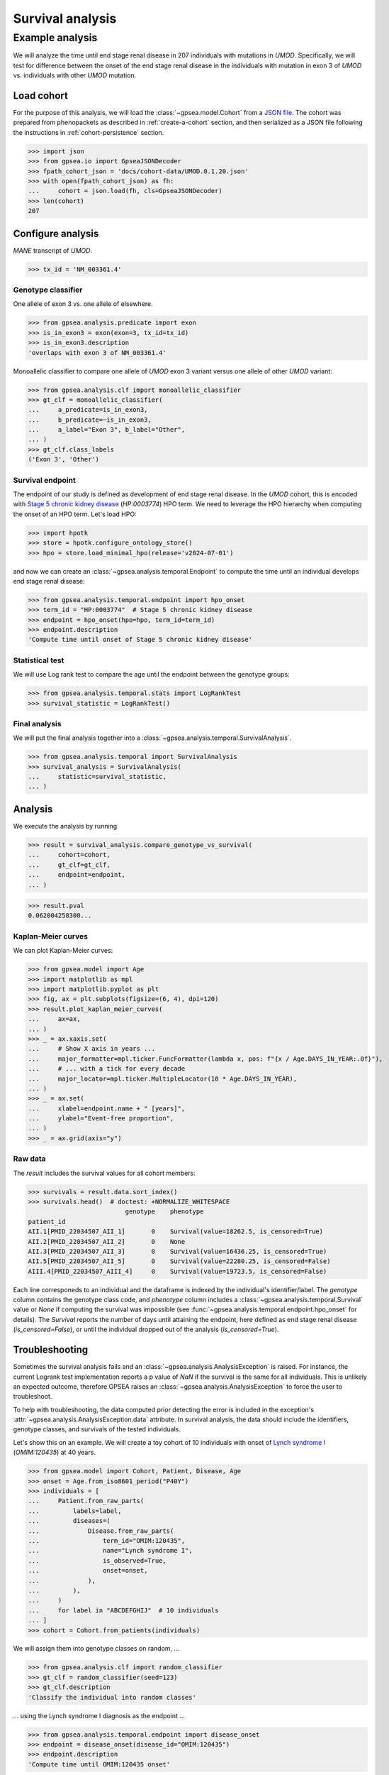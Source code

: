 .. _survival:

=================
Survival analysis
=================

.. doctest::
  :hide:

  >>> from gpsea import _overwrite


****************
Example analysis
****************

We will analyze the time until end stage renal disease in 207 individuals with mutations in *UMOD*.
Specifically, we will test for difference between the onset of the end stage renal disease in the individuals with mutation
in exon 3 of *UMOD* vs. individuals with other *UMOD* mutation.


Load cohort
===========

For the purpose of this analysis, we will load the :class:`~gpsea.model.Cohort`
from a `JSON file <https://github.com/monarch-initiative/gpsea/tree/main/docs/cohort-data/UMOD.0.1.20.json>`_.
The cohort was prepared from phenopackets as described in :ref:`create-a-cohort` section,
and then serialized as a JSON file following the instructions in :ref:`cohort-persistence` section.

..
   Prepare the JSON file by running the tests in `tests/tests/test_generate_doc_cohorts.py`.

>>> import json
>>> from gpsea.io import GpseaJSONDecoder
>>> fpath_cohort_json = 'docs/cohort-data/UMOD.0.1.20.json'
>>> with open(fpath_cohort_json) as fh:
...     cohort = json.load(fh, cls=GpseaJSONDecoder)
>>> len(cohort)
207


Configure analysis
==================

*MANE* transcript of *UMOD*.

>>> tx_id = 'NM_003361.4'


Genotype classifier
-------------------

One allele of exon 3 vs. one allele of elsewhere.

>>> from gpsea.analysis.predicate import exon
>>> is_in_exon3 = exon(exon=3, tx_id=tx_id)
>>> is_in_exon3.description
'overlaps with exon 3 of NM_003361.4'

Monoallelic classifier to compare one allele of *UMOD* exon 3 variant
versus one allele of other *UMOD* variant:

>>> from gpsea.analysis.clf import monoallelic_classifier
>>> gt_clf = monoallelic_classifier(
...     a_predicate=is_in_exon3,
...     b_predicate=~is_in_exon3,
...     a_label="Exon 3", b_label="Other",
... )
>>> gt_clf.class_labels
('Exon 3', 'Other')


Survival endpoint
-----------------

The endpoint of our study is defined as development of end stage renal disease.
In the *UMOD* cohort, this is encoded with
`Stage 5 chronic kidney disease <https://hpo.jax.org/browse/term/HP:0003774>`_
(`HP:0003774`) HPO term.
We need to leverage the HPO hierarchy when computing
the onset of an HPO term. Let's load HPO:

>>> import hpotk
>>> store = hpotk.configure_ontology_store()
>>> hpo = store.load_minimal_hpo(release='v2024-07-01')

and now we can create an :class:`~gpsea.analysis.temporal.Endpoint`
to compute the time until an individual develops end stage renal disease:

>>> from gpsea.analysis.temporal.endpoint import hpo_onset
>>> term_id = "HP:0003774"  # Stage 5 chronic kidney disease
>>> endpoint = hpo_onset(hpo=hpo, term_id=term_id)
>>> endpoint.description
'Compute time until onset of Stage 5 chronic kidney disease'


Statistical test
----------------

We will use Log rank test to compare the age until the endpoint between
the genotype groups:

>>> from gpsea.analysis.temporal.stats import LogRankTest
>>> survival_statistic = LogRankTest()


Final analysis
--------------

We will put the final analysis together into a :class:`~gpsea.analysis.temporal.SurvivalAnalysis`.

>>> from gpsea.analysis.temporal import SurvivalAnalysis
>>> survival_analysis = SurvivalAnalysis(
...     statistic=survival_statistic,
... )


Analysis
========

We execute the analysis by running

>>> result = survival_analysis.compare_genotype_vs_survival(
...     cohort=cohort,
...     gt_clf=gt_clf,
...     endpoint=endpoint,
... )

>>> result.pval
0.062004258300...


Kaplan-Meier curves
-------------------


We can plot Kaplan-Meier curves:

>>> from gpsea.model import Age
>>> import matplotlib as mpl
>>> import matplotlib.pyplot as plt
>>> fig, ax = plt.subplots(figsize=(6, 4), dpi=120)
>>> result.plot_kaplan_meier_curves(
...     ax=ax,
... )
>>> _ = ax.xaxis.set(
...     # Show X axis in years ...
...     major_formatter=mpl.ticker.FuncFormatter(lambda x, pos: f"{x / Age.DAYS_IN_YEAR:.0f}"),
...     # ... with a tick for every decade
...     major_locator=mpl.ticker.MultipleLocator(10 * Age.DAYS_IN_YEAR),
... )
>>> _ = ax.set(
...     xlabel=endpoint.name + " [years]",
...     ylabel="Event-free proportion",
... )
>>> _ = ax.grid(axis="y")

.. image:: report/umod_km_curves.png
   :alt: UMOD Kaplan-Meier curves
   :align: center
   :width: 600px

.. doctest:: survival
   :hide:

   >>> if _overwrite: fig.savefig('docs/user-guide/analyses/report/umod_km_curves.png')


Raw data
--------

The `result` includes the survival values for all cohort members:

>>> survivals = result.data.sort_index()
>>> survivals.head()  # doctest: +NORMALIZE_WHITESPACE
                          genotype    phenotype
patient_id
AII.1[PMID_22034507_AII_1]       0    Survival(value=18262.5, is_censored=True)
AII.2[PMID_22034507_AII_2]       0    None
AII.3[PMID_22034507_AII_3]       0    Survival(value=16436.25, is_censored=True)
AII.5[PMID_22034507_AII_5]       0    Survival(value=22280.25, is_censored=False)
AIII.4[PMID_22034507_AIII_4]     0    Survival(value=19723.5, is_censored=False)

Each line corresponeds to an individual and the dataframe is indexed by the individual's identifier/label.
The `genotype` column contains the genotype class code,
and `phenotype` column includes a :class:`~gpsea.analysis.temporal.Survival` value
or `None` if computing the survival was impossible (see :func:`~gpsea.analysis.temporal.endpoint.hpo_onset` for details).
The `Survival` reports the number of days until attaining the endpoint,
here defined as end stage renal disease (`is_censored=False`),
or until the individual dropped out of the analysis (`is_censored=True`).


Troubleshooting
===============

Sometimes the survival analysis fails and an :class:`~gpsea.analysis.AnalysisException` is raised.
For instance, the current Logrank test implementation reports a p value of `NaN`
if the survival is the same for all individuals.
This is unlikely an expected outcome, therefore GPSEA raises
an :class:`~gpsea.analysis.AnalysisException` to force the user to troubleshoot.

To help with troubleshooting, the data computed prior detecting the error is included in the exception's
:attr:`~gpsea.analysis.AnalysisException.data` attribute. In survival analysis, the data should include
the identifiers, genotype classes, and survivals of the tested individuals.

Let's show this on an example. We will create a toy cohort of 10 individuals
with onset of `Lynch syndrome I <https://hpo.jax.org/browse/disease/OMIM:120435>`_
(`OMIM:120435`) at 40 years.

>>> from gpsea.model import Cohort, Patient, Disease, Age
>>> onset = Age.from_iso8601_period("P40Y")
>>> individuals = [
...     Patient.from_raw_parts(
...         labels=label,
...         diseases=(
...             Disease.from_raw_parts(
...                 term_id="OMIM:120435",
...                 name="Lynch syndrome I",
...                 is_observed=True,
...                 onset=onset,
...             ),
...         ),
...     )
...     for label in "ABCDEFGHIJ"  # 10 individuals
... ]
>>> cohort = Cohort.from_patients(individuals)

We will assign them into genotype classes on random, ...

>>> from gpsea.analysis.clf import random_classifier
>>> gt_clf = random_classifier(seed=123)
>>> gt_clf.description
'Classify the individual into random classes'

... using the Lynch syndrome I diagnosis as the endpoint ...

>>> from gpsea.analysis.temporal.endpoint import disease_onset
>>> endpoint = disease_onset(disease_id="OMIM:120435")
>>> endpoint.description
'Compute time until OMIM:120435 onset'

... and we will use Logrank test for differences in survival.

>>> from gpsea.analysis.temporal.stats import LogRankTest
>>> survival_statistic = LogRankTest()

We put together the survival analysis ...

>>> from gpsea.analysis.temporal import SurvivalAnalysis
>>> survival_analysis = SurvivalAnalysis(
...     statistic=survival_statistic,
... )

... which we expect to fail with an :class:`~gpsea.analysis.AnalysisException`:

>>> result = survival_analysis.compare_genotype_vs_survival(
...     cohort=cohort,
...     gt_clf=gt_clf,
...     endpoint=endpoint,
... )
Traceback (most recent call last):
  ...
gpsea.analysis._base.AnalysisException: The survival values did not meet the expectation of the statistical test!

The genotype classes and survival values can be retrieved from the exception:

>>> from gpsea.analysis import AnalysisException
>>> try:
...     result = survival_analysis.compare_genotype_vs_survival(
...         cohort=cohort,
...         gt_clf=gt_clf,
...         endpoint=endpoint,
...     )
... except AnalysisException as ae:
...     genotypes = ae.data["genotype"]
...     survivals = ae.data["survival"]

and the values can come in handy in troubleshooting:

>>> genotypes[:3]
(0, 0, 0)
>>> survivals[:3]
(Survival(value=14610.0, is_censored=False), Survival(value=14610.0, is_censored=False), Survival(value=14610.0, is_censored=False))
